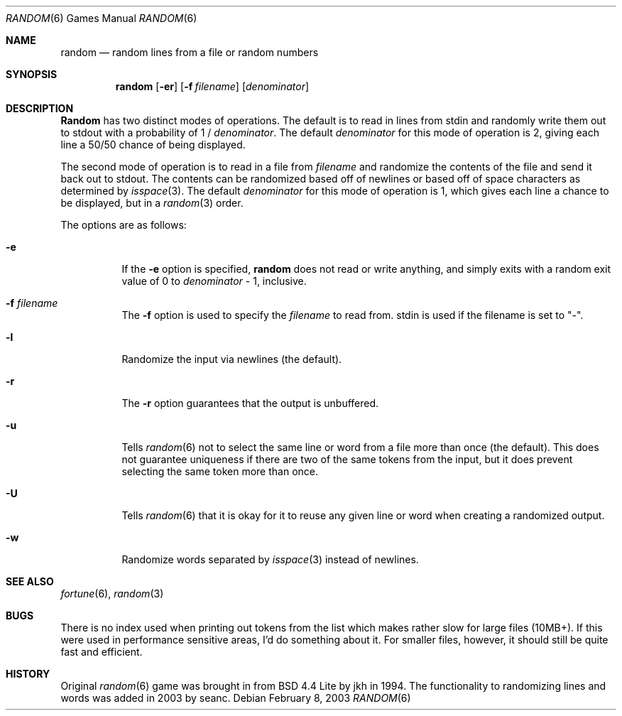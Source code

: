 .\" Copyright (c) 1994
.\"	The Regents of the University of California.  All rights reserved.
.\"
.\" Redistribution and use in source and binary forms, with or without
.\" modification, are permitted provided that the following conditions
.\" are met:
.\" 1. Redistributions of source code must retain the above copyright
.\"    notice, this list of conditions and the following disclaimer.
.\" 2. Redistributions in binary form must reproduce the above copyright
.\"    notice, this list of conditions and the following disclaimer in the
.\"    documentation and/or other materials provided with the distribution.
.\" 3. All advertising materials mentioning features or use of this software
.\"    must display the following acknowledgment:
.\"	This product includes software developed by the University of
.\"	California, Berkeley and its contributors.
.\" 4. Neither the name of the University nor the names of its contributors
.\"    may be used to endorse or promote products derived from this software
.\"    without specific prior written permission.
.\"
.\" THIS SOFTWARE IS PROVIDED BY THE REGENTS AND CONTRIBUTORS ``AS IS'' AND
.\" ANY EXPRESS OR IMPLIED WARRANTIES, INCLUDING, BUT NOT LIMITED TO, THE
.\" IMPLIED WARRANTIES OF MERCHANTABILITY AND FITNESS FOR A PARTICULAR PURPOSE
.\" ARE DISCLAIMED.  IN NO EVENT SHALL THE REGENTS OR CONTRIBUTORS BE LIABLE
.\" FOR ANY DIRECT, INDIRECT, INCIDENTAL, SPECIAL, EXEMPLARY, OR CONSEQUENTIAL
.\" DAMAGES (INCLUDING, BUT NOT LIMITED TO, PROCUREMENT OF SUBSTITUTE GOODS
.\" OR SERVICES; LOSS OF USE, DATA, OR PROFITS; OR BUSINESS INTERRUPTION)
.\" HOWEVER CAUSED AND ON ANY THEORY OF LIABILITY, WHETHER IN CONTRACT, STRICT
.\" LIABILITY, OR TORT (INCLUDING NEGLIGENCE OR OTHERWISE) ARISING IN ANY WAY
.\" OUT OF THE USE OF THIS SOFTWARE, EVEN IF ADVISED OF THE POSSIBILITY OF
.\" SUCH DAMAGE.
.\"
.\"     @(#)random.6	8.2 (Berkeley) 3/31/94
.\" $FreeBSD$
.\"
.Dd February 8, 2003
.Dt RANDOM 6
.Os
.Sh NAME
.Nm random
.Nd random lines from a file or random numbers
.Sh SYNOPSIS
.Nm
.Op Fl er
.Op Fl f Ar filename
.Op Ar denominator
.Sh DESCRIPTION
.Nm Random
has two distinct modes of operations.  The default is to read in lines
from stdin and randomly write them out to stdout with a probability of
1 /
.Ar denominator .
The default
.Ar denominator
for this mode of operation is 2, giving each line a 50/50 chance of
being displayed.
.Pp
The second mode of operation is to read in a file from
.Ar filename
and randomize the contents of the file and send it back out to stdout.
The contents can be randomized based off of newlines or based off of
space characters as determined by
.Xr isspace 3 .
The default
.Ar denominator
for this mode of operation is 1, which gives each line a chance to be
displayed, but in a
.Xr random 3
order.
.Pp
The options are as follows:
.Bl -tag -width Ds
.It Fl e
If the
.Fl e
option is specified,
.Nm
does not read or write anything, and simply exits with a random
exit value of 0 to
.Ar denominator
\&- 1, inclusive.
.It Fl f Ar filename
The
.Fl f
option is used to specify the
.Ar filename
to read from.  stdin is used if the filename is set to "-".
.It Fl l
Randomize the input via newlines (the default).
.It Fl r
The
.Fl r
option guarantees that the output is unbuffered.
.It Fl u
Tells
.Xr random 6
not to select the same line or word from a file more than once (the
default).  This does not guarantee uniqueness if there are two of the
same tokens from the input, but it does prevent selecting the same
token more than once.
.It Fl U
Tells
.Xr random 6
that it is okay for it to reuse any given line or word when creating a
randomized output.
.It Fl w
Randomize words separated by
.Xr isspace 3
instead of newlines.
.El
.Sh SEE ALSO
.Xr fortune 6 ,
.Xr random 3
.Sh BUGS
There is no index used when printing out tokens from the list which
makes rather slow for large files (10MB+).  If this were used in
performance sensitive areas, I'd do something about it.  For smaller
files, however, it should still be quite fast and efficient.
.Sh HISTORY
Original
.Xr random 6
game was brought in from BSD 4.4 Lite by jkh in 1994.  The
functionality to randomizing lines and words was added in 2003 by
seanc.
